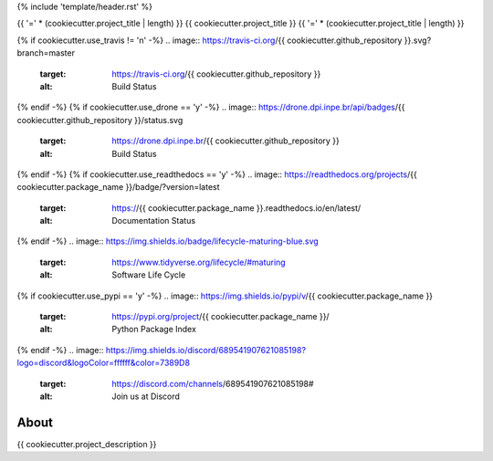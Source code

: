 {% include 'template/header.rst' %}

{{ '=' * (cookiecutter.project_title | length) }}
{{ cookiecutter.project_title }}
{{ '=' * (cookiecutter.project_title | length) }}


.. image:: https://img.shields.io/badge/license-MIT-green
        :target: https://github.com//{{ cookiecutter.github_repository }}/blob/master/LICENSE
        :alt: Software License


{% if cookiecutter.use_travis != 'n' -%}
.. image:: https://travis-ci.org/{{ cookiecutter.github_repository }}.svg?branch=master
        :target: https://travis-ci.org/{{ cookiecutter.github_repository }}
        :alt: Build Status


.. image:: https://coveralls.io/repos/github/{{ cookiecutter.github_repository }}/badge.svg?branch=master
        :target: https://coveralls.io/github/{{ cookiecutter.github_repository }}?branch=master
        :alt: Code Coverage Test


{% endif -%}
{% if cookiecutter.use_drone == 'y' -%}
.. image:: https://drone.dpi.inpe.br/api/badges/{{ cookiecutter.github_repository }}/status.svg
        :target: https://drone.dpi.inpe.br/{{ cookiecutter.github_repository }}
        :alt: Build Status


.. image:: https://codecov.io/gh/{{ cookiecutter.github_repository }}/branch/master/graph/badge.svg
        :target: https://codecov.io/gh/{{ cookiecutter.github_repository }}
        :alt: Code Coverage Test


{% endif -%}
{% if cookiecutter.use_readthedocs == 'y' -%}
.. image:: https://readthedocs.org/projects/{{ cookiecutter.package_name }}/badge/?version=latest
        :target: https://{{ cookiecutter.package_name }}.readthedocs.io/en/latest/
        :alt: Documentation Status


{% endif -%}
.. image:: https://img.shields.io/badge/lifecycle-maturing-blue.svg
        :target: https://www.tidyverse.org/lifecycle/#maturing
        :alt: Software Life Cycle


.. image:: https://img.shields.io/github/tag/{{ cookiecutter.github_repository }}.svg
        :target: https://github.com/{{ cookiecutter.github_repository }}/releases
        :alt: Release


{% if cookiecutter.use_pypi == 'y' -%}
.. image:: https://img.shields.io/pypi/v/{{ cookiecutter.package_name }}
        :target: https://pypi.org/project/{{ cookiecutter.package_name }}/
        :alt: Python Package Index


{% endif -%}
.. image:: https://img.shields.io/discord/689541907621085198?logo=discord&logoColor=ffffff&color=7389D8
        :target: https://discord.com/channels/689541907621085198#
        :alt: Join us at Discord


About
=====


{{ cookiecutter.project_description }}